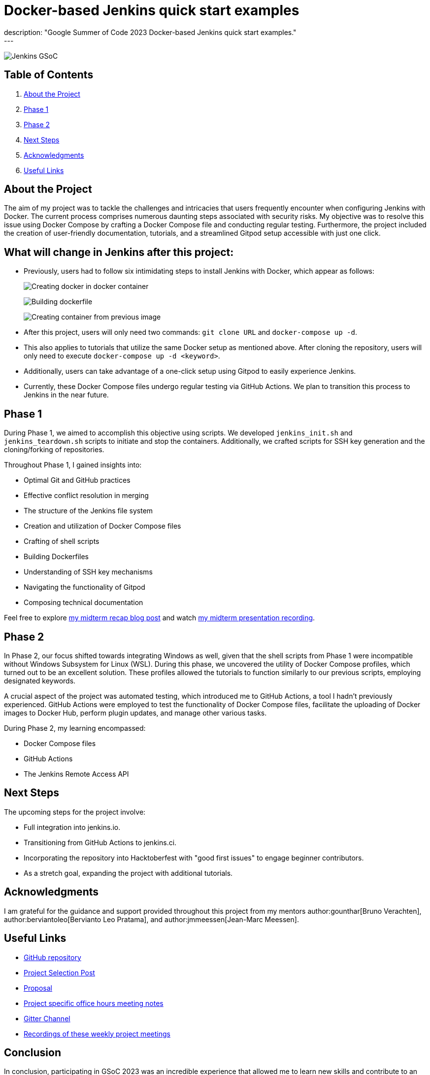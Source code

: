 = Docker-based Jenkins quick start examples
:page-tags: gsoc, gsoc2023, docker, docker-compose, gitpod, documentation
:page-author: ash-sxn
:page-opengraph: ../../images/images/gsoc/opengraph.png
description: "Google Summer of Code 2023 Docker-based Jenkins quick start examples."
---

image:/images/gsoc/jenkins-gsoc-logo_small.png[Jenkins GSoC, role=center, float=right]

== Table of Contents

. <<About the Project>>
. <<Phase 1>>
. <<Phase 2>>
. <<Next Steps>>
. <<Acknowledgments>>
. <<Useful Links>>

== About the Project

The aim of my project was to tackle the challenges and intricacies that users frequently encounter when configuring Jenkins with Docker.
The current process comprises numerous daunting steps associated with security risks.
My objective was to resolve this issue using Docker Compose by crafting a Docker Compose file and conducting regular testing.
Furthermore, the project included the creation of user-friendly documentation, tutorials, and a streamlined Gitpod setup accessible with just one click.

== What will change in Jenkins after this project:

* Previously, users had to follow six intimidating steps to install Jenkins with Docker, which appear as follows:
+
image:../../../post-images/2023/08/24/2023-08-24-Screenshot-docker-in-docker.png[Creating docker in docker container]
+
image:../../../post-images/2023/08/24/2023-08-24-Screenshot-dockerfile.png[Building dockerfile ]
+
image:../../../post-images/2023/08/24/2023-08-24-Screenshot-custom-container.png[Creating container from previous image]

* After this project, users will only need two commands: `git clone URL` and `docker-compose up -d`.
* This also applies to tutorials that utilize the same Docker setup as mentioned above.
After cloning the repository, users will only need to execute `docker-compose up -d <keyword>`.
* Additionally, users can take advantage of a one-click setup using Gitpod to easily experience Jenkins.
* Currently, these Docker Compose files undergo regular testing via GitHub Actions.
We plan to transition this process to Jenkins in the near future.


== Phase 1

During Phase 1, we aimed to accomplish this objective using scripts.
We developed `jenkins_init.sh` and `jenkins_teardown.sh` scripts to initiate and stop the containers.
Additionally, we crafted scripts for SSH key generation and the cloning/forking of repositories.

Throughout Phase 1, I gained insights into:

* Optimal Git and GitHub practices
* Effective conflict resolution in merging
* The structure of the Jenkins file system
* Creation and utilization of Docker Compose files
* Crafting of shell scripts
* Building Dockerfiles
* Understanding of SSH key mechanisms
* Navigating the functionality of Gitpod
* Composing technical documentation

Feel free to explore link:/blog/2023/07/22/gsoc-2023-midterm/[my midterm recap blog post] and watch link:https://www.youtube.com/watch?v=W4eSVCTmqb8[my midterm presentation recording].

== Phase 2

In Phase 2, our focus shifted towards integrating Windows as well, given that the shell scripts from Phase 1 were incompatible without Windows Subsystem for Linux (WSL).
During this phase, we uncovered the utility of Docker Compose profiles, which turned out to be an excellent solution.
These profiles allowed the tutorials to function similarly to our previous scripts, employing designated keywords.

A crucial aspect of the project was automated testing, which introduced me to GitHub Actions, a tool I hadn't previously experienced.
GitHub Actions were employed to test the functionality of Docker Compose files, facilitate the uploading of Docker images to Docker Hub, perform plugin updates, and manage other various tasks.

During Phase 2, my learning encompassed:

* Docker Compose files
* GitHub Actions
* The Jenkins Remote Access API

== Next Steps

The upcoming steps for the project involve:

- Full integration into jenkins.io.
- Transitioning from GitHub Actions to jenkins.ci.
- Incorporating the repository into Hacktoberfest with "good first issues" to engage beginner contributors.
- As a stretch goal, expanding the project with additional tutorials.

== Acknowledgments

I am grateful for the guidance and support provided throughout this project from my mentors author:gounthar[Bruno Verachten], author:berviantoleo[Bervianto Leo Pratama], and author:jmmeessen[Jean-Marc Meessen].

== Useful Links

- link:https://github.com/ash-sxn/GSoC-2023-docker-based-quickstart[GitHub repository]
- link:/projects/gsoc/2023/projects/docker-compose-build/[Project Selection Post]
- link:https://docs.google.com/document/d/1ZpPihadYqpAvR20rxZkTD2SVpf34E6YMzg6opU6yHAg/edit#heading=h.lntg56ljm653[Proposal]
- link:https://docs.google.com/document/d/1yij9OvM2_92My3vqjn6u8ABHjXcyy0a7O6oM30b6ctM/edit[Project specific office hours meeting notes]
- link:https://matrix.to/#/#gsoc-2023-docker-quickstart:matrix.org[Gitter Channel]
- link:https://community.jenkins.io/t/docker-quick-start-examples-gsoc-2023/7479[Recordings of these weekly project meetings ]

== Conclusion

In conclusion, participating in GSoC 2023 was an incredible experience that allowed me to learn new skills and contribute to an open-source project.
I am grateful for the opportunity and would like to thank my mentors and the Jenkins community for their support and guidance.
I look forward to continuing to contribute.